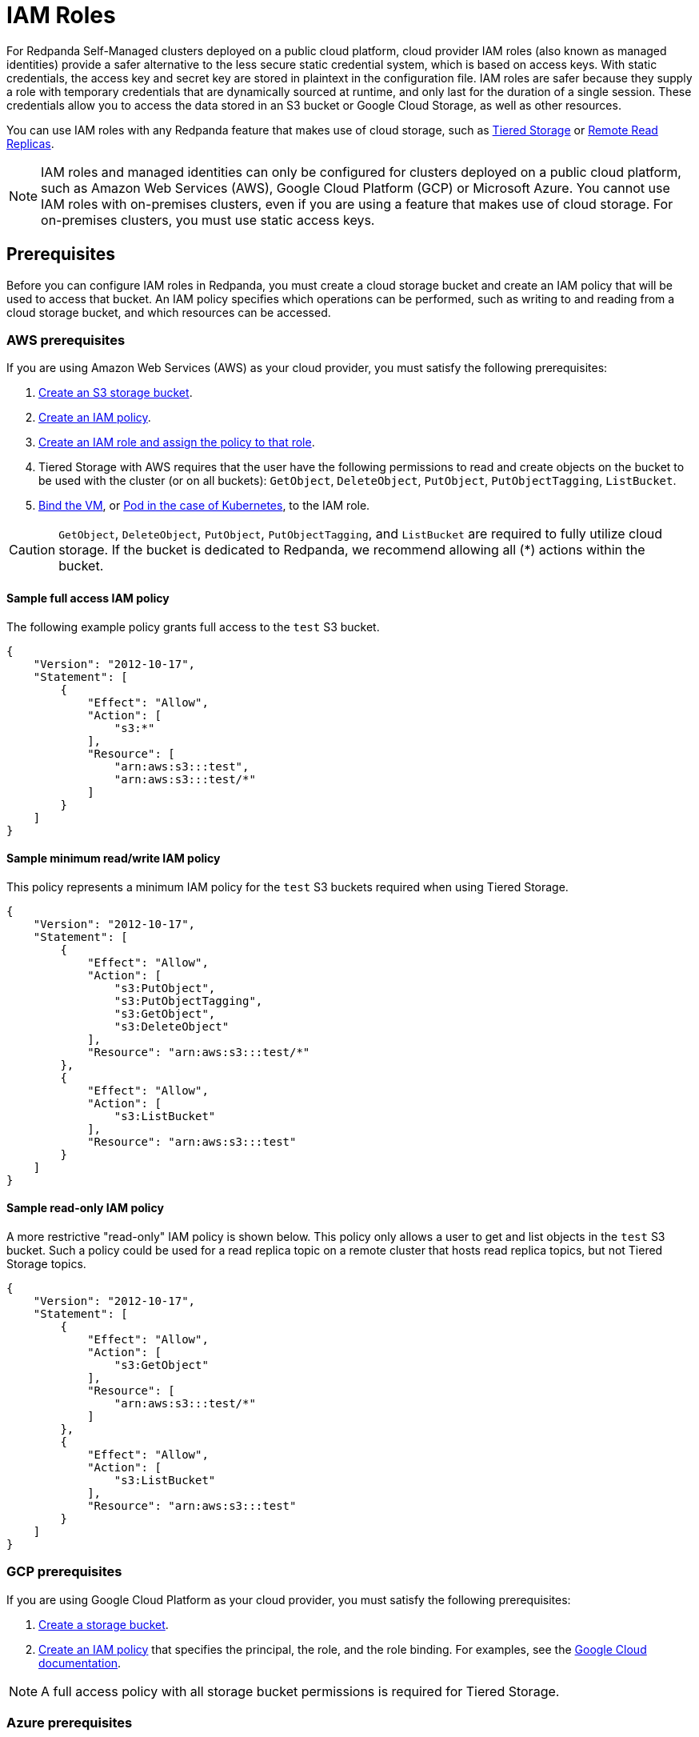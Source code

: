 = IAM Roles
:description: For Redpanda Self-Managed clusters deployed on a public cloud platform, cloud provider IAM roles and managed identities provide a safer alternative to the less secure static credential system, which is based on access keys.
:page-aliases: security:iam-roles.adoc
:page-categories: Management, Security


For Redpanda Self-Managed clusters deployed on a public cloud platform, cloud provider IAM roles (also known as managed identities) provide a safer alternative to the less secure static credential system, which is based on access keys. With static credentials, the access key and secret key are stored in plaintext in the configuration file. IAM roles are safer because they supply a role with temporary credentials that are dynamically sourced at runtime, and only last for the duration of a single session. These credentials allow you to access the data stored in an S3 bucket or Google Cloud Storage, as well as other resources.

You can use IAM roles with any Redpanda feature that makes use of cloud storage, such as xref:manage:tiered-storage.adoc[Tiered Storage] or xref:manage:remote-read-replicas.adoc[Remote Read Replicas].

NOTE: IAM roles and managed identities can only be configured for clusters deployed on a public cloud platform, such as Amazon Web Services (AWS), Google Cloud Platform (GCP) or Microsoft Azure. You cannot use IAM roles with on-premises clusters, even if you are using a feature that makes use of cloud storage. For on-premises clusters, you must use static access keys.

== Prerequisites

Before you can configure IAM roles in Redpanda, you must create a cloud storage bucket and create an IAM policy that will be used to access that bucket. An IAM policy specifies which operations can be performed, such as writing to and reading from a cloud storage bucket, and which resources can be accessed.

=== AWS prerequisites

If you are using Amazon Web Services (AWS) as your cloud provider, you must satisfy the following prerequisites:

. https://docs.aws.amazon.com/AmazonS3/latest/userguide/creating-bucket.html[Create an S3 storage bucket^].
. https://aws.amazon.com/blogs/security/writing-iam-policies-how-to-grant-access-to-an-amazon-s3-bucket/[Create an IAM policy^].
. https://docs.aws.amazon.com/IAM/latest/UserGuide/access_policies_job-functions_create-policies.html[Create an IAM role and assign the policy to that role^].
. Tiered Storage with AWS requires that the user have the following permissions to read and create objects on the bucket to be used with the cluster (or on all buckets): `GetObject`, `DeleteObject`, `PutObject`, `PutObjectTagging`, `ListBucket`.
. https://docs.aws.amazon.com/AWSEC2/latest/UserGuide/iam-roles-for-amazon-ec2.html#attach-iam-role[Bind the VM^], or https://docs.aws.amazon.com/eks/latest/userguide/specify-service-account-role.html[Pod in the case of Kubernetes^], to the IAM role.

CAUTION: `GetObject`, `DeleteObject`, `PutObject`, `PutObjectTagging`, and `ListBucket` are required to fully utilize cloud storage. If the bucket is dedicated to Redpanda, we recommend allowing all (*) actions within the bucket.

==== Sample full access IAM policy

The following example policy grants full access to the `test` S3 bucket.

[,json]
----
{
    "Version": "2012-10-17",
    "Statement": [
        {
            "Effect": "Allow",
            "Action": [
                "s3:*"
            ],
            "Resource": [
	        "arn:aws:s3:::test",
	        "arn:aws:s3:::test/*"
	    ]
        }
    ]
}
----

==== Sample minimum read/write IAM policy

This policy represents a minimum IAM policy for the `test` S3 buckets required when using Tiered Storage.

[,json]
----
{
    "Version": "2012-10-17",
    "Statement": [
        {
            "Effect": "Allow",
            "Action": [
                "s3:PutObject",
                "s3:PutObjectTagging",
                "s3:GetObject",
                "s3:DeleteObject"
            ],
            "Resource": "arn:aws:s3:::test/*"
        },
        {
            "Effect": "Allow",
            "Action": [
                "s3:ListBucket"
            ],
            "Resource": "arn:aws:s3:::test"
        }
    ]
}
----

==== Sample read-only IAM policy

A more restrictive "read-only" IAM policy is shown below. This policy only allows a user to get and list objects in the `test` S3 bucket. Such a policy could be used for a read replica topic on a remote cluster that hosts read replica topics, but not Tiered Storage topics.

[,json]
----
{
    "Version": "2012-10-17",
    "Statement": [
        {
            "Effect": "Allow",
            "Action": [
                "s3:GetObject"
            ],
            "Resource": [
	        "arn:aws:s3:::test/*"
	    ]
        },
        {
            "Effect": "Allow",
            "Action": [
                "s3:ListBucket"
            ],
            "Resource": "arn:aws:s3:::test"
        }
    ]
}
----

=== GCP prerequisites

If you are using Google Cloud Platform as your cloud provider, you must satisfy the following prerequisites:

. https://cloud.google.com/storage/docs/creating-buckets[Create a storage bucket^].
. https://cloud.google.com/iam/docs/policies[Create an IAM policy^] that specifies the principal, the role, and the role binding. For examples, see the https://cloud.google.com/iam/docs/granting-changing-revoking-access#iam-grant-single-role-gcloud[Google Cloud documentation^].

NOTE: A full access policy with all storage bucket permissions is required for Tiered Storage.

=== Azure prerequisites

If you are using Microsoft Azure as your cloud provider, you must satisfy the following prerequisites:

. https://learn.microsoft.com/en-us/entra/identity/managed-identities-azure-resources/how-manage-user-assigned-managed-identities?pivots=identity-mi-methods-azp#create-a-user-assigned-managed-identity[Create a user-assigned managed identity]^.
. https://learn.microsoft.com/en-us/azure/storage/common/storage-account-create?tabs=azure-portal#create-a-storage-account-1[Create an Azure storage account]^.
. https://learn.microsoft.com/en-us/azure/storage/blobs/blob-containers-portal#create-a-container[Create a container]^ in the storage account.
. It is recommended to assign a https://learn.microsoft.com/en-us/azure/role-based-access-control/custom-roles[custom role^] to the identity that has the following minimum set of permissions:
+
```
"permissions": [
    {
        "actions": [
        ],
        "notActions": [],
        "dataActions": [
            "Microsoft.Storage/storageAccounts/blobServices/containers/blobs/delete",
            "Microsoft.Storage/storageAccounts/blobServices/containers/blobs/read",
            "Microsoft.Storage/storageAccounts/blobServices/containers/blobs/write",
            "Microsoft.Storage/storageAccounts/blobServices/containers/blobs/add/action",
            "Microsoft.Storage/storageAccounts/fileServices/fileShares/files/write",
            "Microsoft.Storage/storageAccounts/fileServices/writeFileBackupSemantics/action"
        ],
        "notDataActions": []
    }
]
```
+
Assign the identity either during the creation of the storage account, or for an existing storage account. See the official https://learn.microsoft.com/en-us/entra/identity/managed-identities-azure-resources/qs-configure-portal-windows-vm#user-assigned-managed-identity[Azure Managed Identities] documentation for more guidance.

== Configuring IAM roles

After satisfying the prerequisites for your cloud platform, edit the Redpanda cluster configuration by running `rpk cluster config edit`. Set the xref:reference:properties/object-storage-properties.adoc#cloud_storage_credentials_source[`cloud_storage_credentials_source`] property to the appropriate value for your use case. The following table shows all possible values and their descriptions.

|===
| Value | Description

| `config_file` (default)
| If IAM roles are not available, specify credentials in the cluster configuration file.

| `aws_instance_metadata`
| For an AWS EC2 instance, use the instance metadata API from AWS.

| `sts`
| For AWS on Kubernetes, use the Secure Token Service (STS).

| `gcp_instance_metadata`
| For a VM running on GCP, or for Google Kubernetes Engine (GKE), use the instance metadata API from GCP.

| `azure_vm_instance_metadata`
| For a VM running on Azure, use the Instance Metadata Service (IMDS) from Azure.

| `azure_aks_oidc_federation`
| For Azure Kubernetes Service (AKS), use OIDC Issuer from Azure.
|===
